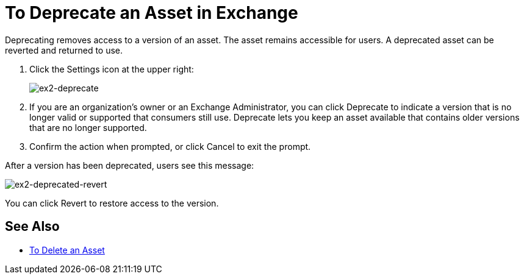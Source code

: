 = To Deprecate an Asset in Exchange

Deprecating removes access to a version of an asset. The asset remains accessible for users. 
A deprecated asset can be reverted and returned to use.

. Click the Settings icon at the upper right:
+
image:ex2-deprecate.png[ex2-deprecate]
+
. If you are an organization's owner or an Exchange Administrator, you can click Deprecate to indicate a version that is no longer valid or supported
that consumers still use. Deprecate lets you keep an asset available
that contains older versions that are no longer supported.
. Confirm the action when prompted, or click Cancel to exit the prompt.

After a version has been deprecated, users see this message:

image:ex2-deprecated-revert.png[ex2-deprecated-revert]

You can click Revert to restore access to the version.

== See Also

* link:/anypoint-exchange/to-delete-asset[To Delete an Asset]